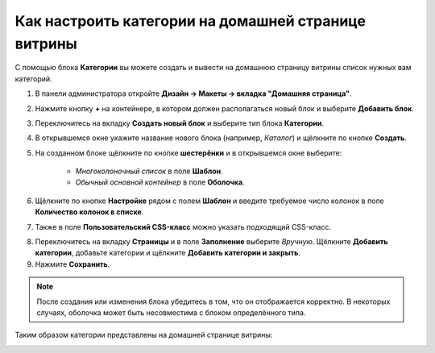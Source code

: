 ****************************************************
Как настроить категории на домашней странице витрины
****************************************************

С помощью блока **Категории** вы можете создать и вывести на домашнюю страницу витрины список нужных вам категорий.

1. В панели администратора откройте **Дизайн → Макеты → вкладка "Домашняя страница"**.

2. Нажмите кнопку **+** на контейнере, в котором должен располагаться новый блок и выберите **Добавить блок**.

3. Переключитесь на вкладку **Создать новый блок** и выберите тип блока **Категории**.

4. В открывшемся окне укажите название нового блока (например, *Каталог*) и щёлкните по кнопке **Создать**.

5. На созданном блоке щёлкните по кнопке **шестерёнки** и в открывшемся окне выберите:

    * *Многоколоночный список* в поле **Шаблон**.
    * *Обычный основной контейнер* в поле **Оболочка**.

6. Щёлкните по кнопке **Настройке** рядом с полем **Шаблон** и введите требуемое число колонок в поле **Количество колонок в списке**.

7. Также в поле **Пользовательский CSS-класс** можно указать подходящий CSS-класс.

.. image:: img/arranging_categories_01.png
    :align: center
    :alt: Вкладка Общее

8. Переключитесь на вкладку **Страницы** и в поле **Заполнение** выберите *Вручную*. Щёлкните **Добавить категории**, добавьте категории и щёлкните **Добавить категории и закрыть**.

9. Нажмите **Сохранить**.

.. image:: img/arranging_categories_02.png
    :align: center
    :alt: Вкладка Страницы

.. note::

    После создания или изменения блока убедитесь в том, что он отображается корректно. В некоторых случаях, оболочка может быть несовместима с блоком определённого типа.

Таким образом категории представлены на домашней странице витрины:

.. image:: img/arranging_categories_03.png
    :align: center
    :alt: Категории на домашней странице витрины
